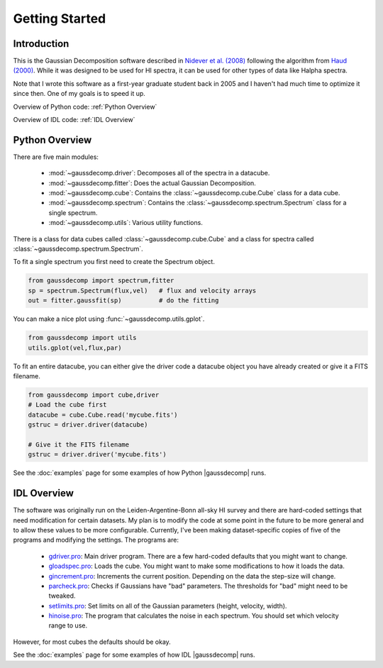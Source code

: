 ***************
Getting Started
***************



Introduction
============

This is the Gaussian Decomposition software described in `Nidever et al. (2008) <https://ui.adsabs.harvard.edu/abs/2008ApJ...679..432N/abstract>`_ following the algorithm from `Haud (2000) <https://ui.adsabs.harvard.edu/abs/2000A%26A...364...83H>`_.  While it was designed to be used for HI spectra, it can be used for other types of data like Halpha spectra.


Note that I wrote this software as a first-year graduate student back in 2005 and I haven't had much time to optimize it since then.  One of my goals is to speed it up.




Overview of Python code: :ref:`Python Overview`

Overview of IDL code: :ref:`IDL Overview`



.. _Python Overview:

Python Overview
===============

There are five main modules:

 - :mod:`~gaussdecomp.driver`:  Decomposes all of the spectra in a datacube.
 - :mod:`~gaussdecomp.fitter`:  Does the actual Gaussian Decomposition.
 - :mod:`~gaussdecomp.cube`:  Contains the :class:`~gaussdecomp.cube.Cube` class for a data cube.
 - :mod:`~gaussdecomp.spectrum`:  Contains the :class:`~gaussdecomp.spectrum.Spectrum` class for a single spectrum.
 - :mod:`~gaussdecomp.utils`:  Various utility functions.

There is a class for data cubes called :class:`~gaussdecomp.cube.Cube` and a class for spectra called :class:`~gaussdecomp.spectrum.Spectrum`.

To fit a single spectrum you first need to create the Spectrum object.

.. code-block:: python

	from gaussdecomp import spectrum,fitter
	sp = spectrum.Spectrum(flux,vel)   # flux and velocity arrays
	out = fitter.gaussfit(sp)          # do the fitting

You can make a nice plot using :func:`~gaussdecomp.utils.gplot`.

.. code-block:: python

	from gaussdecomp import utils
	utils.gplot(vel,flux,par)
	
.. |gaussfitfig| image:: gaussfit.png
  :width: 800
  :alt: Gaussian Fit to Spectrum

|gaussfitfig|


	
To fit an entire datacube, you can either give the driver code a datacube object you have already created or give it a FITS filename.

.. code-block:: python

	from gaussdecomp import cube,driver
	# Load the cube first
	datacube = cube.Cube.read('mycube.fits')
	gstruc = driver.driver(datacube)

	# Give it the FITS filename
	gstruc = driver.driver('mycube.fits')


See the :doc:`examples` page for some examples of how Python |gaussdecomp| runs.
	

.. _IDL Overview:

IDL Overview
============


The software was originally run on the Leiden-Argentine-Bonn all-sky HI survey and there are hard-coded settings that need modification for certain datasets.  My plan is to modify the code at some point in the future to be more general and to allow these values to be more configurable.  Currently, I've been making dataset-specific copies of five of the programs and modifying the settings. The programs are:

 - `gdriver.pro <https://github.com/dnidever/gaussdecomp/blob/master/pro/gdriver.pro>`_: Main driver program.  There are a few hard-coded defaults that you might want to change.
 - `gloadspec.pro <https://github.com/dnidever/gaussdecomp/blob/master/pro/gloadspec.pro>`_: Loads the cube.  You might want to make some modifications to how it loads the data.
 - `gincrement.pro <https://github.com/dnidever/gaussdecomp/blob/master/pro/gincrement.pro>`_: Increments the current position.  Depending on the data the step-size will change.
 - `parcheck.pro <https://github.com/dnidever/gaussdecomp/blob/master/pro/parcheck.pro>`_: Checks if Gaussians have "bad" parameters.  The thresholds for "bad" might need to be tweaked.
 - `setlimits.pro <https://github.com/dnidever/gaussdecomp/blob/master/pro/setlimits.pro>`_: Set limits on all of the Gaussian parameters (height, velocity, width). 
 - `hinoise.pro <https://github.com/dnidever/gaussdecomp/blob/master/pro/hinoise.pro>`_: The program that calculates the noise in each spectrum.  You should set which velocity range to use.


However, for most cubes the defaults should be okay.

   
See the :doc:`examples` page for some examples of how IDL |gaussdecomp| runs.

